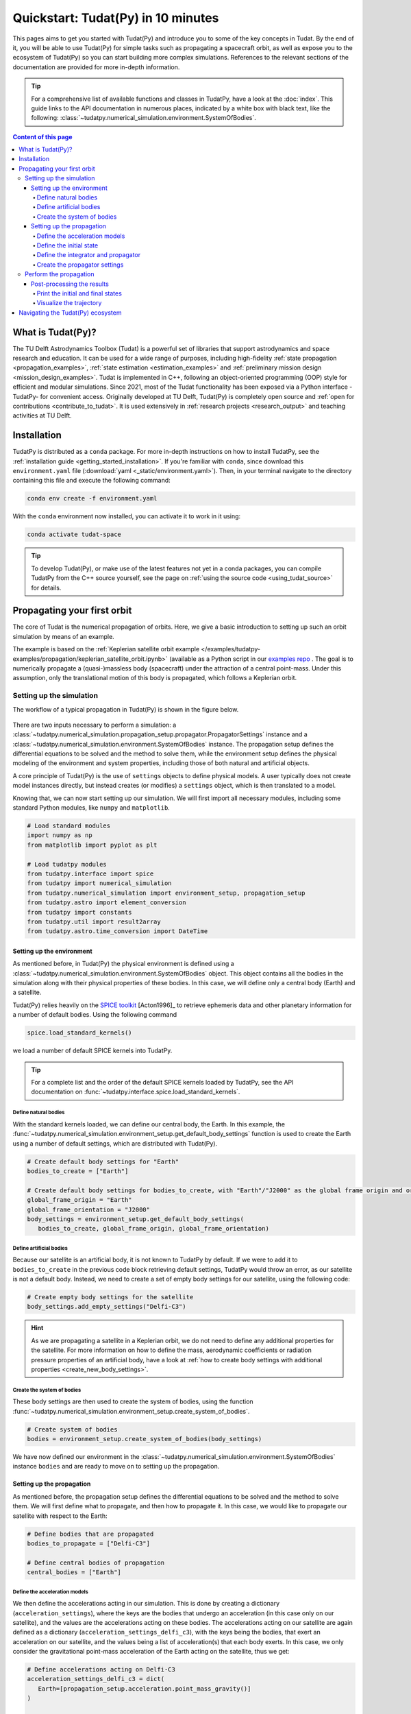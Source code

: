 .. meta::
    :description lang=en:
        A quick first overview of the open-source TU Delft Astrodynamics toolbox (Tudat), with installation summary and a walkthrough of a simple orbit propagation

.. _getting_started_quickstart:

###################################
Quickstart: Tudat(Py) in 10 minutes
###################################

This pages aims to get you started with Tudat(Py) and introduce you to some of the key concepts in Tudat. By the end of it, you will be able to use Tudat(Py) for simple tasks such as propagating a spacecraft orbit, as well as expose you to the ecosystem of Tudat(Py) so you can start building more complex simulations. References to the relevant sections of the documentation are provided for more in-depth information.

.. tip:: 
   For a comprehensive list of available functions and classes in TudatPy, have a look at the :doc:`index`.
   This guide links to the API documentation in numerous places, indicated by a white box with black text, like the following: :class:`~tudatpy.numerical_simulation.environment.SystemOfBodies`.


.. contents:: Content of this page
   :local:


What is Tudat(Py)?
******************
The TU Delft Astrodynamics Toolbox (Tudat) is a powerful set of libraries that support astrodynamics and space research and education. It can be used for a wide range of purposes, including high-fidelity :ref:`state propagation <propagation_examples>`, :ref:`state estimation <estimation_examples>` and :ref:`preliminary mission design <mission_design_examples>`. Tudat is implemented in C++, following an object-oriented programming (OOP) style for efficient and modular simulations. Since 2021, most of the Tudat functionality has been exposed via a Python interface -TudatPy- for convenient access. Originally developed at TU Delft, Tudat(Py) is completely open source and :ref:`open for contributions <contribute_to_tudat>`. It is used extensively in :ref:`research projects <research_output>` and teaching activities at TU Delft. 


Installation
************

TudatPy is distributed as a ``conda`` package. For more in-depth instructions on how to install TudatPy, see the :ref:`installation guide <getting_started_installation>`. If you're familiar with ``conda``, since download this ``environment.yaml`` file (:download:`yaml <_static/environment.yaml>`). Then, in your terminal navigate to the directory containing this file and execute the following command:

.. code:: bash

   conda env create -f environment.yaml

With the ``conda`` environment now installed, you can activate it to work in it using:

.. code:: bash

   conda activate tudat-space

.. seealso::
   For common issues during the installation and how to solve them, have a look at the :ref:`FAQ <faq>`.
   If you are new to using ``conda`` or Python, have a look at :ref:`getting_started_with_conda` and :ref:`getting_started_with_python`.

.. tip:: 
   To develop Tudat(Py), or make use of the latest features not yet in a conda packages, you can compile TudatPy from the C++ source yourself, see the page on :ref:`using the source code <using_tudat_source>` for details.


Propagating your first orbit
****************************
The core of Tudat is the numerical propagation of orbits. Here, we give a basic introduction to setting up such an orbit simulation by means of an example.

The example is based on the :ref:`Keplerian satellite orbit example </examples/tudatpy-examples/propagation/keplerian_satellite_orbit.ipynb>` (available as a Python script in our `examples repo <https://github.com/tudat-team/tudatpy-examples/blob/master/propagation/keplerian_satellite_orbit.py>`_ . The goal is to numerically propagate a (quasi-)massless body (spacecraft) under the attraction of a central point-mass. Under this assumption, only the translational motion of this body is propagated, which follows a Keplerian orbit.


Setting up the simulation
==========================
The workflow of a typical propagation in Tudat(Py) is shown in the figure below.

.. figure:: /user-guide/_static/tudatpy_high_level.png
   :width: 600

There are two inputs necessary to perform a simulation: a :class:`~tudatpy.numerical_simulation.propagation_setup.propagator.PropagatorSettings` instance and a :class:`~tudatpy.numerical_simulation.environment.SystemOfBodies` instance.
The propagation setup defines the differential equations to be solved and the method to solve them, while the environment setup defines the physical modeling of the environment and system properties, including those of both natural and artificial objects.

.. seealso::

   For more information on how to setup your environment and propagation, see the user guide on :ref:`environment_setup` and :ref:`propagation_setup`.

A core principle of Tudat(Py) is the use of ``settings`` objects to define physical models.
A user typically does not create model instances directly, but instead creates (or modifies) a ``settings`` object, which is then translated to a model.

Knowing that, we can now start setting up our simulation.
We will first import all necessary modules, including some standard Python modules, like ``numpy`` and ``matplotlib``.

.. code-block:: python

   # Load standard modules
   import numpy as np
   from matplotlib import pyplot as plt

   # Load tudatpy modules
   from tudatpy.interface import spice
   from tudatpy import numerical_simulation
   from tudatpy.numerical_simulation import environment_setup, propagation_setup
   from tudatpy.astro import element_conversion
   from tudatpy import constants
   from tudatpy.util import result2array
   from tudatpy.astro.time_conversion import DateTime

.. seealso::

   For more information about the submodules of Tudat(Py), take a look at :ref:`tudatpy_submodules`.

Setting up the environment
--------------------------

As mentioned before, in Tudat(Py) the physical environment is defined using a :class:`~tudatpy.numerical_simulation.environment.SystemOfBodies` object.
This object contains all the bodies in the simulation along with their physical properties of these bodies.
In this case, we will define only a central body (Earth) and a satellite.

Tudat(Py) relies heavily on the `SPICE toolkit <https://naif.jpl.nasa.gov/naif/>`_ [Acton1996]_ to retrieve ephemeris data and other planetary information for a number of default bodies. Using the following command

.. code-block:: python

   spice.load_standard_kernels()

we load a number of default SPICE kernels into TudatPy.

.. tip:: 
   For a complete list and the order of the default SPICE kernels loaded by TudatPy, see the API documentation on :func:`~tudatpy.interface.spice.load_standard_kernels`.

Define natural bodies
^^^^^^^^^^^^^^^^^^^^^

With the standard kernels loaded, we can define our central body, the Earth.
In this example, the :func:`~tudatpy.numerical_simulation.environment_setup.get_default_body_settings` function is used to create the Earth using a number of default settings, which are distributed with Tudat(Py).

.. code-block:: python

   # Create default body settings for "Earth"
   bodies_to_create = ["Earth"]

   # Create default body settings for bodies_to_create, with "Earth"/"J2000" as the global frame origin and orientation
   global_frame_origin = "Earth"
   global_frame_orientation = "J2000"
   body_settings = environment_setup.get_default_body_settings(
      bodies_to_create, global_frame_origin, global_frame_orientation)


.. seealso:: 
   For more information on these default models (for ephemeris, rotation, shape, atmosphere, etc.), have a look at :ref:`default_env_models`.

Define artificial bodies
^^^^^^^^^^^^^^^^^^^^^^^^

Because our satellite is an artificial body, it is not known to TudatPy by default.
If we were to add it to ``bodies_to_create`` in the previous code block retrieving default settings, TudatPy would throw an error, as our satellite is not a default body.
Instead, we need to create a set of empty body settings for our satellite, using the following code:

.. code-block:: python

   # Create empty body settings for the satellite
   body_settings.add_empty_settings("Delfi-C3")


.. hint:: 
   As we are propagating a satellite in a Keplerian orbit, we do not need to define any additional properties for the satellite.
   For more information on how to define the mass, aerodynamic coefficients or radiation pressure properties of an artificial body, have a look at :ref:`how to create body settings with additional properties <create_new_body_settings>`.

Create the system of bodies
^^^^^^^^^^^^^^^^^^^^^^^^^^^

These body settings are then used to create the system of bodies, using the function :func:`~tudatpy.numerical_simulation.environment_setup.create_system_of_bodies`.

.. code-block:: python

   # Create system of bodies
   bodies = environment_setup.create_system_of_bodies(body_settings)


We have now defined our environment in the :class:`~tudatpy.numerical_simulation.environment.SystemOfBodies` instance ``bodies`` and are ready to move on to setting up the propagation.

Setting up the propagation
--------------------------
As mentioned before, the propagation setup defines the differential equations to be solved and the method to solve them.
We will first define what to propagate, and then how to propagate it.
In this case, we would like to propagate our satellite with respect to the Earth:

.. code-block:: python

   # Define bodies that are propagated
   bodies_to_propagate = ["Delfi-C3"]

   # Define central bodies of propagation
   central_bodies = ["Earth"]


Define the acceleration models
^^^^^^^^^^^^^^^^^^^^^^^^^^^^^^

We then define the accelerations acting in our simulation.
This is done by creating a dictionary (``acceleration_settings``), where the keys are the bodies that undergo an acceleration (in this case only on our satellite), and the values are the accelerations acting on these bodies.
The accelerations acting on our satellite are again defined as a dictionary (``acceleration_settings_delfi_c3``), with the keys being the bodies, that exert an acceleration on our satellite, and the values being a list of acceleration(s) that each body exerts.
In this case, we only consider the gravitational point-mass acceleration of the Earth acting on the satellite, thus we get:

.. code-block:: python

   # Define accelerations acting on Delfi-C3
   acceleration_settings_delfi_c3 = dict(
      Earth=[propagation_setup.acceleration.point_mass_gravity()]
   )

   acceleration_settings = {"Delfi-C3": acceleration_settings_delfi_c3}

Similar to before, we use the function :func:`~tudatpy.numerical_simulation.propagation_setup.create_acceleration_models` to create the acceleration models from the settings:

.. code-block:: python

   # Create acceleration models
   acceleration_models = propagation_setup.create_acceleration_models(
      bodies, acceleration_settings, bodies_to_propagate, central_bodies)

.. seealso:: 
   In this case, we only considered the influence of a gravitational point-mass attraction.
   To setup a more complex simulation, have a look at :ref:`acceleration_models_setup`.
   To see the full list of available acceleration models, see :ref:`available_acceleration_models` or the :doc:`API documentation on accelerations <acceleration>`.

Define the initial state
^^^^^^^^^^^^^^^^^^^^^^^^

We would like to simulate our satellite in an elliptical orbit around the Earth.
For the numerical propagation of the translational motion, we need to define the initial state of our satellite in Cartesian elements.
Conveniently, TudatPy has an :doc:`element_conversion` module, which provides a function to convert Keplerian elements to Cartesian elements, :func:`~tudatpy.astro.element_conversion.keplerian_to_cartesian_elementwise`.
In order to convert from Keplerian to Cartesian elements, we also need to know the gravitational parameter of the Earth, which we can simply extract from the environment we created previously:

.. code-block:: python

   # Set initial conditions for the satellite that will be
   # propagated in this simulation. The initial conditions are given in
   # Keplerian elements and later on converted to Cartesian elements
   earth_gravitational_parameter = bodies.get("Earth").gravitational_parameter

   initial_state = element_conversion.keplerian_to_cartesian_elementwise(
      gravitational_parameter = earth_gravitational_parameter,
      semi_major_axis = 6.99276221e+06, # meters
      eccentricity = 4.03294322e-03, # unitless
      inclination = 1.71065169e+00, # radians
      argument_of_periapsis = 1.31226971e+00, # radians
      longitude_of_ascending_node = 3.82958313e-01, # radians
      true_anomaly = 3.07018490e+00, # radians
   )

.. hint:: 
   In Tudat(Py), all quantities are defined in SI units, with all angular measures defined in radian. All epochs are defined as seconds since J2000 in the TDB scale.

This only leaves the epoch of the initial state to be defined. 
We will use Tudat's own :class:`~tudatpy.astro.time_conversion.DateTime` class to define the epoch of the initial state.

.. code-block:: python

   # Set simulation start and end epochs
   simulation_start_epoch = DateTime(2020, 1, 1).epoch()
   simulation_end_epoch   = DateTime(2020, 1, 2).epoch()

.. seealso:: 
   For conversions from other time scales and formats, see :ref:`times_and_dates`.

Define the integrator and propagator
^^^^^^^^^^^^^^^^^^^^^^^^^^^^^^^^^^^^
With the acceleration models and initial state defined, we can now define how to propagate the state, i.e. how the differential equations are solved.
We will use a simple Runge-Kutta 4 integrator, with a fixed step size of 10 seconds.
For the propagator, a Cowell propagator is used, which uses Cartesian elements as the propagated states.
Lastly, we define the termination conditions for the propagation, which in this case is a fixed end epoch.

.. code-block:: python

   # Create numerical integrator settings
   integrator_settings = propagation_setup.integrator.runge_kutta_fixed_step(
      time_step=10.0, coefficient_set=propagation_setup.integrator.rk_4
   )

   propagator_type = propagation_setup.propagator.cowell

   # Create termination settings
   termination_settings = propagation_setup.propagator.time_termination(simulation_end_epoch)

.. note:: 
   Depending on your performance and accuracy requirements, you might want to consider other propagator and integrator combinations.
   Tudat(Py) offers a variety of other integrators, such as higher-order multi-stage and extrapolation integrators, as well as different propagators, such as the Encke, Keplerian, Modified-Equinoctial, and Unified State Model propagators.
   For more information, have a look at :ref:`integrator_setup` and the :doc:`API documentation on propagators <propagator>`.

We are not only interested in the final state of our satellite, but also the evolution of its ground track over time.
To retrieve this information, Tudat(Py) uses so-called dependent variables, which store information about the conditions of the system during each step of the integration, in addition to the propagated state itself.
We create a list of dependent variables to save, in this case the longitude and latitude of our satellite with respect to the Earth:

.. code-block:: python

   # Define list of dependent variables to save
   dependent_variables_to_save = [
      propagation_setup.dependent_variable.latitude("Delfi-C3", "Earth"),
      propagation_setup.dependent_variable.longitude("Delfi-C3", "Earth"),
   ]

.. seealso:: 
   For a list of available dependent variables, have a look at the :doc:`API documentation on dependent variables <dependent_variable>`.


Create the propagator settings
^^^^^^^^^^^^^^^^^^^^^^^^^^^^^^

Putting all together, we can finally create the propagator settings:

.. code-block:: python

   # Create propagation settings
   propagator_settings = propagation_setup.propagator.translational(
      central_bodies,
      acceleration_models,
      bodies_to_propagate,
      initial_state,
      simulation_start_epoch,
      integrator_settings,
      termination_settings,
      propagator=propagator_type,
      output_variables=dependent_variables_to_save
   )


Perform the propagation
==========================

Now that we have defined our :class:`~tudatpy.numerical_simulation.propagation_setup.propagator.PropagatorSettings` instance (the ``propagator_settings`` object) and a :class:`~tudatpy.numerical_simulation.environment.SystemOfBodies` instance (the ``bodies`` object), we can finally perform the propagation.
As introduced earlier in `Setting up the simulation`_, the propagation is performed using the :func:`~tudatpy.numerical_simulation.create_dynamics_simulator` function.
Typically, calling this function performs the propagation (unless the optional input argument ``simulate_dynamics_on_creation`` is set to ``False``)

.. code-block:: python

   # Create simulation object and propagate the dynamics
   dynamics_simulator = numerical_simulation.create_dynamics_simulator(
      bodies, propagator_settings
   )


Post-processing the results
---------------------------
The :func:`~tudatpy.numerical_simulation.create_dynamics_simulator` function returns an instance of a :class:`~tudatpy.numerical_simulation.SingleArcSimulator`, which has the attribute ``propagation_results`` of type :class:`~tudatpy.numerical_simulation.propagation.SingleArcSimulationResults`.
The ``propagation_results`` object contains, among other information, the ``state_history`` and ``dependent_variable_history``.
The former stores the state of the system at each step of the integration, while the latter holds the dependent variables.

.. hint:: 
   Both the ``state_history`` and ``dependent_variable_history`` are stored in the form of dictionaries, which contain the epochs of each single integration step as keys and the corresponding quantities as values.

To post-process the results, we will first convert the state and dependent variable history dictionaries to a NumPy array, which can be easily manipulated and plotted.
TudatPy offers a utility function, :func:`~tudatpy.util.result2array`, to convert the dictionaries to NumPy arrays:

.. code-block:: python

   # Extract the resulting state history and convert it to an ndarray
   states = dynamics_simulator.propagation_results.state_history
   states_array = result2array(states)

   # Extract the resulting dependent variable history and convert it to an ndarray
   dependent_variables = dynamics_simulator.propagation_results.dependent_variable_history
   dependent_variables_array = result2array(dependent_variables)



Print the initial and final states
^^^^^^^^^^^^^^^^^^^^^^^^^^^^^^^^^^

.. code-block:: python

   print(
      f"""
   Single Earth-Orbiting Satellite Example.
   The initial position vector of Delfi-C3 is [km]: \n
   {states[simulation_start_epoch][:3] / 1E3} 
   The initial velocity vector of Delfi-C3 is [km/s]: \n
   {states[simulation_start_epoch][3:] / 1E3} \n
   After {simulation_end_epoch - simulation_start_epoch} seconds the position vector of Delfi-C3 is [km]: \n
   {states[simulation_end_epoch][:3] / 1E3}
   And the velocity vector of Delfi-C3 is [km/s]: \n
   {states[simulation_end_epoch][3:] / 1E3}
   """
   )

The expected output is::

   Single Earth-Orbiting Satellite Example.
   The initial position vector of Delfi-C3 is [km]: 
   [-2455.85398258     8.89844018 -6577.35622264] 
   The initial velocity vector of Delfi-C3 is [km/s]: 
   [ 6.47108513  2.97329684 -2.41447086]

   After 86400.0 seconds the position vector of Delfi-C3 is [km]: 
   [-6341.67824913 -2259.72932298 -1943.73703997]
   And the velocity vector of Delfi-C3 is [km/s]: 
   [ 1.55732231  1.71542799 -7.16926862]


Visualize the trajectory
^^^^^^^^^^^^^^^^^^^^^^^^

Finally, let's visualize the trajectory of our satellite in 3D around Earth.
For this, we use the ``states_array`` we previously created with the :func:`~tudatpy.util.result2array` function.
The array contains the epochs as the first column, followed by the Cartesian states (position and velocity, with respect to Earth) in SI units.

.. code-block:: python

   # Define a 3D figure using pyplot
   fig = plt.figure(figsize=(6,6), dpi=125)
   ax = fig.add_subplot(111, projection='3d')
   ax.set_title(f'Delfi-C3 trajectory around Earth')

   # Plot the positional state history
   ax.plot(states_array[:, 1], states_array[:, 2], states_array[:, 3], label=bodies_to_propagate[0], linestyle='-.')
   ax.scatter(0.0, 0.0, 0.0, label="Earth", marker='o', color='blue')

   # Add the legend and labels, then show the plot
   ax.legend()
   ax.set_xlabel('x [m]')
   ax.set_ylabel('y [m]')
   ax.set_zlabel('z [m]')
   plt.show()

This should give you a 3D plot similar to the following:

.. figure:: _static/quickstart_delfi-c3_trajectory.png
   :width: 600

Similarly, we will use the dependent variables array to plot the ground track of our satellite on Earth.
As with the state history, the dependent variable history is stored in the form of a NumPy array, with the epochs as the first column and the dependent variables as the following columns.
We use the epochs to extract a subset of 3 hours of data, for which we plot the ground track:

.. code-block:: python

   fig, ax = plt.subplots(tight_layout=True)

   latitude = dependent_variables_array[:, 1]
   longitude = dependent_variables_array[:, 2]

   # Extract 3 hours data subset
   relative_time_hours = (dependent_variables_array[:, 0] - simulation_start_epoch) / 3600
   hours_to_extract = 3
   propagation_span_hours = (simulation_end_epoch - simulation_start_epoch) / 3600

   subset = int(len(relative_time_hours) / propagation_span_hours * hours_to_extract)

   latitude = np.rad2deg(latitude[:subset])
   longitude = np.rad2deg(longitude[:subset])

   # Plot ground track
   ax.set_title("3 hour ground track of Delfi-C3")
   ax.scatter(longitude, latitude, s=1)
   ax.scatter(longitude[0], latitude[0], label="Start", color="green", marker="o")
   ax.scatter(longitude[-1], latitude[-1], label="End", color="red", marker="x")

   # Configure plot
   ax.set_xlabel("Longitude [deg]")
   ax.set_ylabel("Latitude [deg]")
   ax.set_xlim([-180, 180])
   ax.set_ylim([-90, 90])
   ax.set_xticks(np.arange(-180, 181, step=45))
   ax.set_yticks(np.arange(-90, 91, step=45))
   ax.legend()
   ax.grid(True)
   plt.show()

This should give you a plot similar to the following:

.. figure:: _static/quickstart_delfi-c3_ground_track.png
   :width: 600

Congratulations!
You have now successfully propagated a satellite in a Keplerian orbit around the Earth using Tudat(Py) and used the results to visualize its trajectory.


.. seealso:: 
   For more information on how to set up more complex simulations, have a look at the :ref:`examples <getting_started_examples>`.
   They include examples on more complex propagations, such as :ref:`including additional perturbation models </examples/tudatpy-examples/propagation/perturbed_satellite_orbit.ipynb>` or :ref:`the effect of a thruster </examples/tudatpy-examples/propagation/thrust_between_Earth_Moon.ipynb>`.

   If you are interested in using TudatPy for state estimation, have a look at the example of using TudatPy for :ref:`parameter estimation of Delfi-C3 </examples/tudatpy-examples/estimation/full_estimation_example.ipynb>`.

   Last but not least, if you would like to find the optimal Earth-Mars launch window, you might be interested in using TudatPy to :ref:`create Porkchop plots </examples/tudatpy-examples/mission_design/earth_mars_transfer_window.ipynb>`.

Navigating the Tudat(Py) ecosystem
**********************************

The Tudat(Py) ecosystem includes a variety of resources to make the functionality of Tudat more accessible.
On this website, you can find a comprehensive user guide that explains the core concepts of Tudat(Py).
The user guide includes sections on :ref:`state propagation <state_propagation>`, :ref:`state estimation <state_estimation>`, :ref:`mathematics <mathematics>`, and :ref:`preliminary mission design <prelim_mission_design>`.
You can also find a :ref:`list of examples <getting_started_examples>` that demonstrate how to use TudatPy for a variety of tasks.
For more information on the different submodules of TudatPy, the :ref:`tudatpy_submodules` page provides an overview of the available modules and their functionality.

This website is complemented by the `API documentation <https://py.api.tudat.space/en/latest/>`_, which provides a comprehensive overview of all available functions and classes exposed in TudatPy.

As mentioned before, Tudat(Py) is completely open source and welcomes contributions.
The source code is hosted on `GitHub <https://github.com/tudat-team>`_.
For more information on how to contribute to Tudat, have a look at the :ref:`contribute_to_tudat` page.

Good luck with your Tudat(Py) journey!
We are excited to hear what you will create using Tudat(Py).
If you have used Tudat(Py) for a project, research, or teaching, we would love to hear about it and appreciate a citation to the following conference presentation (with a proper journal article coming soon!):

Dirkx, D., Fayolle, M., Garrett, G., Avillez, M., Cowan, K., Cowan, S., Encarnacao, J., Fortuny Lombrana, C., Gaffarel, J., Hener, J., Hu, X., van Nistelrooij, M., Oggionni, F., and Plumaris, M.: The open-source astrodynamics Tudatpy software – overview for planetary mission design and science analysis, Europlanet Science Congress 2022, Granada, Spain, 18–23 Sep 2022, EPSC2022-253, https://doi.org/10.5194/epsc2022-253, 2022.
